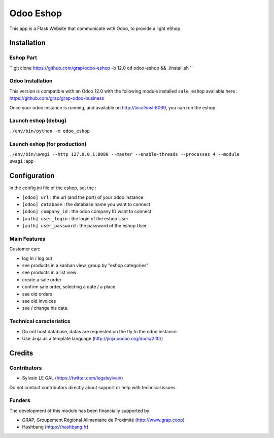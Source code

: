 ==========
Odoo Eshop
==========

.. |badge1| image:: https://img.shields.io/badge/licence-AGPL--3-blue.png
    :target: http://www.gnu.org/licenses/agpl-3.0-standalone.html
    :alt: License: AGPL-3

|badge1|

This app is a Flask Website that communicate with Odoo, to provide
a light eShop.

Installation
============

Eshop Part
----------

``
git clone https://github.com/grap/odoo-eshop -b 12.0
cd odoo-eshop && ./install.sh
``

Odoo Installation
-----------------

This version is compatible with an Odoo 12.0 with the following module
installed ``sale_eshop`` available here : https://github.com/grap/grap-odoo-business

Once your odoo instance is running, and available on http://localhost:8069, you can
run the eshop.

Launch eshop (debug)
--------------------

``./env/bin/python -m odoo_eshop``

Launch eshop (for production)
-----------------------------

``./env/bin/uwsgi --http 127.0.0.1:8080 --master --enable-threads --processes 4 --module uwsgi:app``


Configuration
=============

in the config.ini file of the eshop, set the :

* ``[odoo] url`` : the url (and the port) of your odoo instance
* ``[odoo] database`` : the database name you want to connect
* ``[odoo] company_id`` : the odoo company ID want to connect

* ``[auth] user_login`` : the login of the eshop User
* ``[auth] user_password`` : the password of the eshop User



Main Features
-------------

Customer can:

- log in / log out
- see products in a kanban view, group by "eshop categories"
- see products in a list view
- create a sale order
- confirm sale order, selecting a date / a place
- see old orders
- see old invoices
- see / change his data.

Technical caracteristics
------------------------

- Do not host database, datas are requested on the fly to the odoo instance.
- Use Jinja as a template language (http://jinja.pocoo.org/docs/2.10/)


Credits
=======

Contributors
------------

* Sylvain LE GAL (https://twitter.com/legalsylvain)

Do not contact contributors directly about support or help with technical issues.

Funders
-------

The development of this module has been financially supported by:

* GRAP, Groupement Régional Alimentaire de Proximité (http://www.grap.coop)
* Hashbang (https://hashbang.fr)
